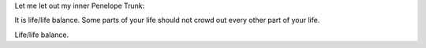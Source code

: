 Let me let out my inner Penelope Trunk:

It is life/life balance. Some parts of your life should not crowd out every
other part of your life.

Life/life balance.

